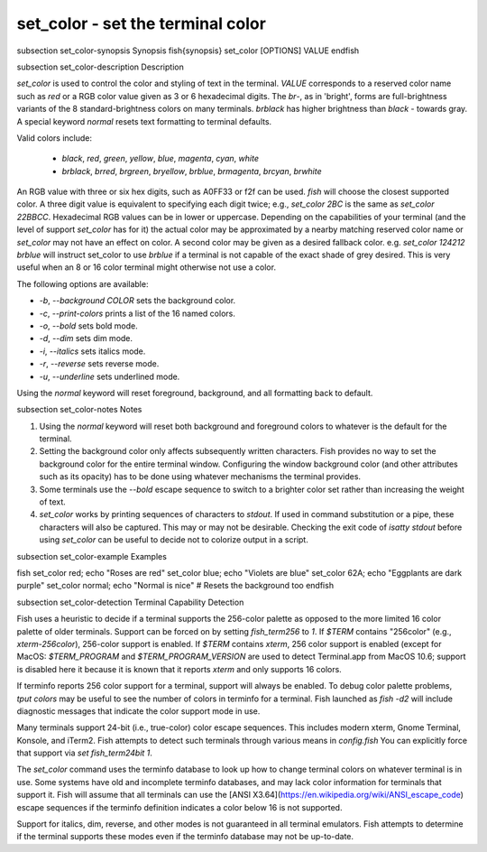 set_color - set the terminal color
==========================================


\subsection set_color-synopsis Synopsis
\fish{synopsis}
set_color [OPTIONS] VALUE
\endfish

\subsection set_color-description Description

`set_color` is used to control the color and styling of text in the terminal. `VALUE` corresponds to a reserved color name such as *red* or a RGB color value given as 3 or 6 hexadecimal digits. The *br*-, as in 'bright', forms are full-brightness variants of the 8 standard-brightness colors on many terminals. *brblack* has higher brightness than *black* - towards gray. A special keyword *normal* resets text formatting to terminal defaults.

Valid colors include:

  - *black*, *red*, *green*, *yellow*, *blue*, *magenta*, *cyan*, *white*
  - *brblack*, *brred*, *brgreen*, *bryellow*, *brblue*, *brmagenta*, *brcyan*, *brwhite*

An RGB value with three or six hex digits, such as A0FF33 or f2f can be used. `fish` will choose the closest supported color. A three digit value is equivalent to specifying each digit twice; e.g., `set_color 2BC` is the same as `set_color 22BBCC`. Hexadecimal RGB values can be in lower or uppercase. Depending on the capabilities of your terminal (and the level of support `set_color` has for it) the actual color may be approximated by a nearby matching reserved color name or `set_color` may not have an effect on color. A second color may be given as a desired fallback color. e.g. `set_color 124212` *brblue* will instruct set_color to use *brblue* if a terminal is not capable of the exact shade of grey desired. This is very useful when an 8 or 16 color terminal might otherwise not use a color.

The following options are available:

- `-b`, `--background` *COLOR* sets the background color.
- `-c`, `--print-colors` prints a list of the 16 named colors.
- `-o`, `--bold` sets bold mode.
- `-d`, `--dim` sets dim mode.
- `-i`, `--italics` sets italics mode.
- `-r`, `--reverse` sets reverse mode.
- `-u`, `--underline` sets underlined mode.

Using the *normal* keyword will reset foreground, background, and all formatting back to default.

\subsection set_color-notes Notes

1. Using the *normal* keyword will reset both background and foreground colors to whatever is the default for the terminal.
2. Setting the background color only affects subsequently written characters. Fish provides no way to set the background color for the entire terminal window. Configuring the window background color (and other attributes such as its opacity) has to be done using whatever mechanisms the terminal provides.
3. Some terminals use the `--bold` escape sequence to switch to a brighter color set rather than increasing the weight of text.
4. `set_color` works by printing sequences of characters to *stdout*. If used in command substitution or a pipe, these characters will also be captured. This may or may not be desirable. Checking the exit code of `isatty stdout` before using `set_color` can be useful to decide not to colorize output in a script.

\subsection set_color-example Examples

\fish
set_color red; echo "Roses are red"
set_color blue; echo "Violets are blue"
set_color 62A; echo "Eggplants are dark purple"
set_color normal; echo "Normal is nice" # Resets the background too
\endfish

\subsection set_color-detection Terminal Capability Detection

Fish uses a heuristic to decide if a terminal supports the 256-color palette as opposed to the more limited 16 color palette of older terminals. Support can be forced on by setting `fish_term256` to *1*. If `$TERM` contains "256color" (e.g., *xterm-256color*), 256-color support is enabled. If `$TERM` contains *xterm*, 256 color support is enabled (except for MacOS: `$TERM_PROGRAM` and `$TERM_PROGRAM_VERSION` are used to detect Terminal.app from MacOS 10.6; support is disabled here it because it is known that it reports `xterm` and only supports 16 colors.

If terminfo reports 256 color support for a terminal, support will always be enabled. To debug color palette problems, `tput colors` may be useful to see the number of colors in terminfo for a terminal. Fish launched as `fish -d2` will include diagnostic messages that indicate the color support mode in use.

Many terminals support 24-bit (i.e., true-color) color escape sequences. This includes modern xterm, Gnome Terminal, Konsole, and iTerm2. Fish attempts to detect such terminals through various means in `config.fish` You can explicitly force that support via `set fish_term24bit 1`.

The `set_color` command uses the terminfo database to look up how to change terminal colors on whatever terminal is in use. Some systems have old and incomplete terminfo databases, and may lack color information for terminals that support it. Fish will assume that all terminals can use the [ANSI X3.64](https://en.wikipedia.org/wiki/ANSI_escape_code) escape sequences if the terminfo definition indicates a color below 16 is not supported.

Support for italics, dim, reverse, and other modes is not guaranteed in all terminal emulators. Fish attempts to determine if the terminal supports these modes even if the terminfo database may not be up-to-date.
